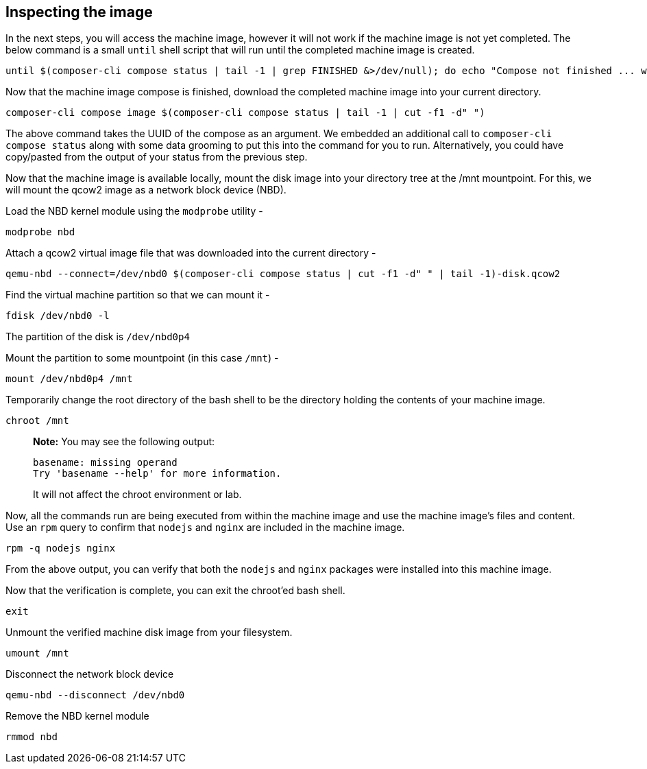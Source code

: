 [[inspecting-the-image-1]]
== Inspecting the image

In the next steps, you will access the machine image, however it will
not work if the machine image is not yet completed. The below command is
a small `until` shell script that will run until the completed machine
image is created.

....
until $(composer-cli compose status | tail -1 | grep FINISHED &>/dev/null); do echo "Compose not finished ... waiting 10 seconds"; sleep 10; done; echo "COMPOSE FINISHED"
....

Now that the machine image compose is finished, download the completed
machine image into your current directory.

....
composer-cli compose image $(composer-cli compose status | tail -1 | cut -f1 -d" ")
....

The above command takes the UUID of the compose as an argument. We
embedded an additional call to `composer-cli compose status` along with
some data grooming to put this into the command for you to run.
Alternatively, you could have copy/pasted from the output of your status
from the previous step.

Now that the machine image is available locally, mount the disk image
into your directory tree at the /mnt mountpoint. For this, we will mount
the qcow2 image as a network block device (NBD).

Load the NBD kernel module using the `modprobe` utility -

....
modprobe nbd
....

Attach a qcow2 virtual image file that was downloaded into the current
directory -

....
qemu-nbd --connect=/dev/nbd0 $(composer-cli compose status | cut -f1 -d" " | tail -1)-disk.qcow2
....

Find the virtual machine partition so that we can mount it -

....
fdisk /dev/nbd0 -l
....

The partition of the disk is `/dev/nbd0p4`

Mount the partition to some mountpoint (in this case `/mnt`) -

....
mount /dev/nbd0p4 /mnt
....

Temporarily change the root directory of the bash shell to be the
directory holding the contents of your machine image.

....
chroot /mnt
....

____
*Note:* You may see the following output:

....
basename: missing operand
Try 'basename --help' for more information.
....

It will not affect the chroot environment or lab.
____

Now, all the commands run are being executed from within the machine
image and use the machine image’s files and content. Use an `rpm` query
to confirm that `nodejs` and `nginx` are included in the machine image.

....
rpm -q nodejs nginx
....

From the above output, you can verify that both the `nodejs` and `nginx`
packages were installed into this machine image.

Now that the verification is complete, you can exit the chroot’ed bash
shell.

....
exit
....

Unmount the verified machine disk image from your filesystem.

....
umount /mnt
....

Disconnect the network block device

....
qemu-nbd --disconnect /dev/nbd0
....

Remove the NBD kernel module

....
rmmod nbd
....
